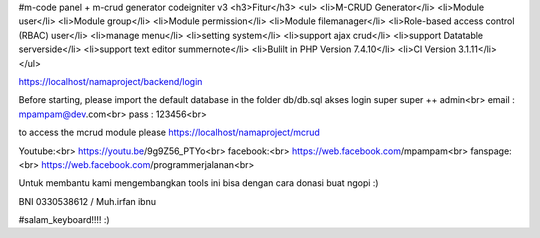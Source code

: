 #m-code panel + m-crud generator codeigniter v3
<h3>Fitur</h3>
<ul>
<li>M-CRUD Generator</li>
<li>Module user</li>
<li>Module group</li>
<li>Module permission</li>
<li>Module filemanager</li>
<li>Role-based access control (RBAC) user</li>
<li>manage menu</li>
<li>setting system</li>
<li>support ajax crud</li>
<li>support Datatable serverside</li>
<li>support text editor summernote</li>
<li>Bulilt in PHP Version 7.4.10</li>
<li>CI Version 3.1.11</li>
</ul>


https://localhost/namaproject/backend/login

Before starting, please import the default database in the folder db/db.sql
akses login super super ++ admin<br>
email : mpampam@dev.com<br>
pass : 123456<br>

to access the mcrud module please https://localhost/namaproject/mcrud

Youtube:<br>
https://youtu.be/9g9Z56_PTYo<br>
facebook:<br>
https://web.facebook.com/mpampam<br>
fanspage:<br>
https://web.facebook.com/programmerjalanan<br>




Untuk membantu kami mengembangkan tools ini bisa dengan cara donasi buat ngopi  :)

BNI 0330538612 / Muh.irfan ibnu


#salam_keyboard!!!! :)
